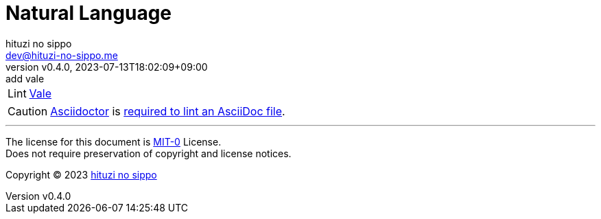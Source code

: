 = Natural Language
:author: hituzi no sippo
:email: dev@hituzi-no-sippo.me
:revnumber: v0.4.0
:revdate: 2023-07-13T18:02:09+09:00
:revremark: add vale
:copyright: Copyright (C) 2023 {author}

// tag::body[]

// tag::main[]

:vale_url: https://vale.sh
:vale_link: link:{vale_url}[Vale^]
[horizontal]
Lint:: {vale_link}

[CAUTION]
====
link:https://asciidoctor.org[
Asciidoctor^] is link:{vale_url}/docs/topics/scoping/#asciidoc[
required to lint an AsciiDoc file^].
====

// end::main[]

// end::body[]

'''

The license for this document is link:https://choosealicense.com/licenses/mit-0/[
MIT-0^] License. +
Does not require preservation of copyright and license notices.

:author_link: link:https://github.com/hituzi-no-sippo[{author}^]
Copyright (C) 2023 {author_link}
